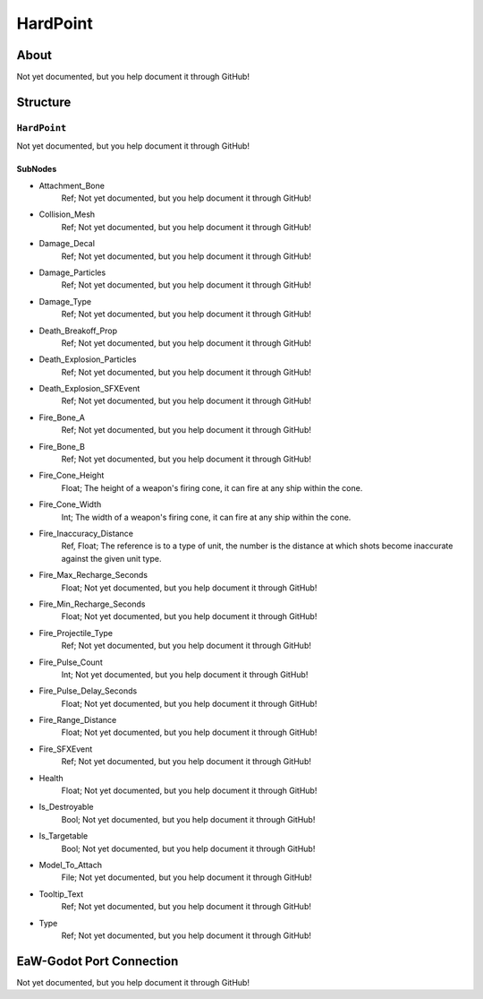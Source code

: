 ##########################################
HardPoint
##########################################


About
*****
Not yet documented, but you help document it through GitHub!


Structure
*********
``HardPoint``
-------------
Not yet documented, but you help document it through GitHub!

SubNodes
^^^^^^^^
- Attachment_Bone
	Ref; Not yet documented, but you help document it through GitHub!


- Collision_Mesh
	Ref; Not yet documented, but you help document it through GitHub!


- Damage_Decal
	Ref; Not yet documented, but you help document it through GitHub!


- Damage_Particles
	Ref; Not yet documented, but you help document it through GitHub!


- Damage_Type
	Ref; Not yet documented, but you help document it through GitHub!


- Death_Breakoff_Prop
	Ref; Not yet documented, but you help document it through GitHub!


- Death_Explosion_Particles
	Ref; Not yet documented, but you help document it through GitHub!


- Death_Explosion_SFXEvent
	Ref; Not yet documented, but you help document it through GitHub!


- Fire_Bone_A
	Ref; Not yet documented, but you help document it through GitHub!


- Fire_Bone_B
	Ref; Not yet documented, but you help document it through GitHub!


- Fire_Cone_Height
	Float; The height of a weapon's firing cone, it can fire at any ship within the cone.


- Fire_Cone_Width
	Int; The width of a weapon's firing cone, it can fire at any ship within the cone.


- Fire_Inaccuracy_Distance
	Ref, Float; The reference is to a type of unit, the number is the distance at which shots become inaccurate against the given unit type.


- Fire_Max_Recharge_Seconds
	Float; Not yet documented, but you help document it through GitHub!


- Fire_Min_Recharge_Seconds
	Float; Not yet documented, but you help document it through GitHub!


- Fire_Projectile_Type
	Ref; Not yet documented, but you help document it through GitHub!


- Fire_Pulse_Count
	Int; Not yet documented, but you help document it through GitHub!


- Fire_Pulse_Delay_Seconds
	Float; Not yet documented, but you help document it through GitHub!


- Fire_Range_Distance
	Float; Not yet documented, but you help document it through GitHub!


- Fire_SFXEvent
	Ref; Not yet documented, but you help document it through GitHub!


- Health
	Float; Not yet documented, but you help document it through GitHub!


- Is_Destroyable
	Bool; Not yet documented, but you help document it through GitHub!


- Is_Targetable
	Bool; Not yet documented, but you help document it through GitHub!


- Model_To_Attach
	File; Not yet documented, but you help document it through GitHub!


- Tooltip_Text
	Ref; Not yet documented, but you help document it through GitHub!


- Type
	Ref; Not yet documented, but you help document it through GitHub!







EaW-Godot Port Connection
*************************
Not yet documented, but you help document it through GitHub!

